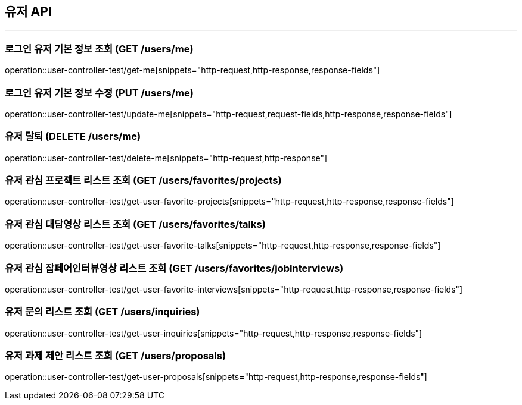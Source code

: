 == 유저 API
:source-highlighter: highlightjs

---

=== 로그인 유저 기본 정보 조회 (GET /users/me)
====
operation::user-controller-test/get-me[snippets="http-request,http-response,response-fields"]
====

=== 로그인 유저 기본 정보 수정 (PUT /users/me)
====
operation::user-controller-test/update-me[snippets="http-request,request-fields,http-response,response-fields"]
====

=== 유저 탈퇴 (DELETE /users/me)
====
operation::user-controller-test/delete-me[snippets="http-request,http-response"]
====

=== 유저 관심 프로젝트 리스트 조회 (GET /users/favorites/projects)
====
operation::user-controller-test/get-user-favorite-projects[snippets="http-request,http-response,response-fields"]
====

=== 유저 관심 대담영상 리스트 조회 (GET /users/favorites/talks)
====
operation::user-controller-test/get-user-favorite-talks[snippets="http-request,http-response,response-fields"]
====

=== 유저 관심 잡페어인터뷰영상 리스트 조회 (GET /users/favorites/jobInterviews)
====
operation::user-controller-test/get-user-favorite-interviews[snippets="http-request,http-response,response-fields"]
====

=== 유저 문의 리스트 조회 (GET /users/inquiries)
====
operation::user-controller-test/get-user-inquiries[snippets="http-request,http-response,response-fields"]
====

=== 유저 과제 제안 리스트 조회 (GET /users/proposals)
====
operation::user-controller-test/get-user-proposals[snippets="http-request,http-response,response-fields"]
====
